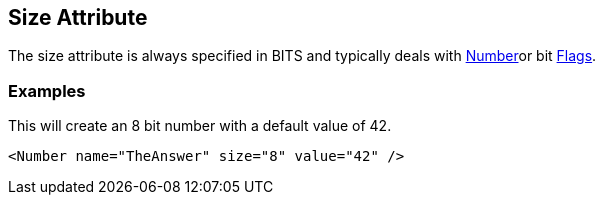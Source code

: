 [[size]]
== Size Attribute ==

// Reviewed:
//  - 01/30/2014: Seth & Mike: Outlined

// * Size always bits instead of bytes
// * Non powers of 2 are okay
// * Non aligned (8) sizes will be slow(er) (1 vs. 8)
// * Maximum size of 64

// * Elements:
//  * Number
//  * Flags
//  * Flag

// Examples:
// * Number
// * if you did 24bit little endian.... Seth says "It's crazy"

The size attribute is always specified in BITS and typically deals with xref:Number[Number]or bit xref:Flags[Flags].


=== Examples ===

This will create an 8 bit number with a default value of 42. 

[source,xml]
----
<Number name="TheAnswer" size="8" value="42" />

----

